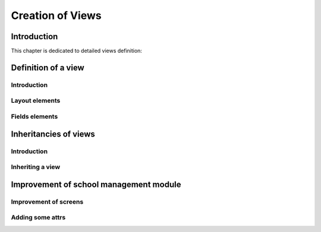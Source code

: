 
=================
Creation of Views
=================

Introduction
============

This chapter is dedicated to detailed views definition:


Definition of a view
====================

Introduction
------------

Layout elements
---------------

Fields elements
---------------


Inheritancies of views
======================

Introduction
------------

Inheriting a view
-----------------



Improvement of school management module
=======================================

Improvement of screens
----------------------

Adding some attrs
-----------------



